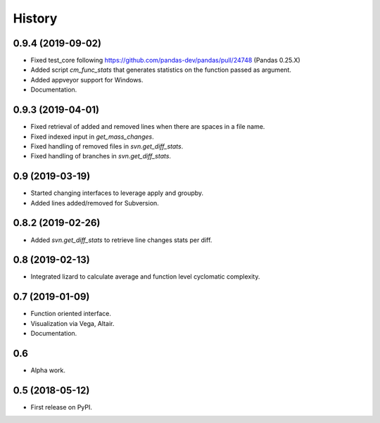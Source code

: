 =======
History
=======

0.9.4 (2019-09-02)
------------------
* Fixed test_core following https://github.com/pandas-dev/pandas/pull/24748 (Pandas 0.25.X)
* Added script `cm_func_stats` that generates statistics on the function passed as argument.
* Added appveyor support for Windows.
* Documentation.

0.9.3 (2019-04-01)
------------------
* Fixed retrieval of added and removed lines when there are spaces in a file name.
* Fixed indexed input in `get_mass_changes`.
* Fixed handling of removed files in `svn.get_diff_stats`.
* Fixed handling of branches in `svn.get_diff_stats`.

0.9 (2019-03-19)
----------------

* Started changing interfaces to leverage apply and groupby.
* Added lines added/removed for Subversion.

0.8.2 (2019-02-26)
------------------

* Added `svn.get_diff_stats` to retrieve line changes stats per diff.

0.8 (2019-02-13)
----------------

* Integrated lizard to calculate average and function level cyclomatic complexity.

0.7 (2019-01-09)
----------------

* Function oriented interface.
* Visualization via Vega, Altair.
* Documentation.

0.6
---

* Alpha work.

0.5 (2018-05-12)
----------------

* First release on PyPI.


